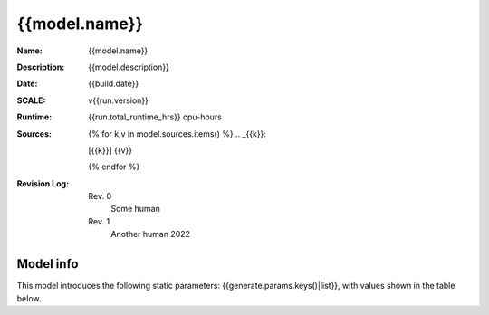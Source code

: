{{model.name}}
------------------------------------------------------------------------------------------

:Name: {{model.name}}
:Description: {{model.description}}
:Date: {{build.date}}
:SCALE: v{{run.version}}
:Runtime: {{run.total_runtime_hrs}} cpu-hours
:Sources:
    {% for k,v in model.sources.items() %}
    .. _{{k}}:

    [{{k}}] {{v}}

    {% endfor %}
:Revision Log:
    Rev. 0
        Some human
    Rev. 1
        Another human 2022


.. list-table:: Interpolation Space
    :widths: 1 2 3
    :header-rows: 1

    *   - name
        - description
        - grid
    {% for k,v in build.space.items() %}
    *   - {{k}}
        - {{v.desc}}
        - {{v.grid-}}
    {% endfor %}

..  image:: {{check.check-origami.nuclides.0092235.image}}
    :alt: U235 hi/lo error
    :class: with-shadow float-left

    *   - ` max_diff0`
        - {{check.check-origami.nuclides.0092235.max_diff0}}


..  rst-class::  clear-both

Model info
~~~~~~~~~~

This model introduces the following static parameters: {{generate.params.keys()|list}},
with values shown in the table below.

.. list-table:: Static model parameters
    :widths: 1 1
    :header-rows: 1

    *   - name
        - value
    {% for k,v in generate.params.items() %}
    *   - {{k}}
        - {{v-}}
    {% endfor %}

.. list-table:: Run summary data
    :widths: 3 1 1
    :header-rows: 1

    *   - output
        - success
        - runtime (hrs)
    {%- for row in run.perms %}
    *   - {{row.output}}
        - {{row.success}}
        - {{row.runtime_hrs}}
    {%- endfor %}





